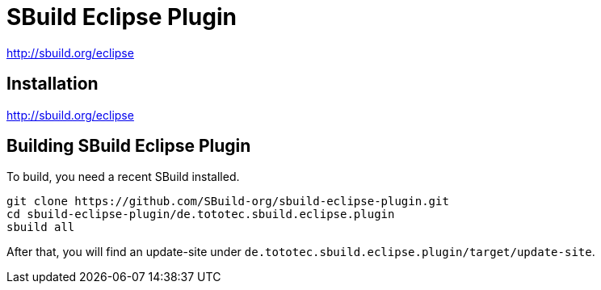 = SBuild Eclipse Plugin

http://sbuild.org/eclipse


== Installation

http://sbuild.org/eclipse

== Building SBuild Eclipse Plugin

To build, you need a recent SBuild installed.

----
git clone https://github.com/SBuild-org/sbuild-eclipse-plugin.git
cd sbuild-eclipse-plugin/de.tototec.sbuild.eclipse.plugin
sbuild all
----

After that, you will find an update-site under `de.tototec.sbuild.eclipse.plugin/target/update-site`.
